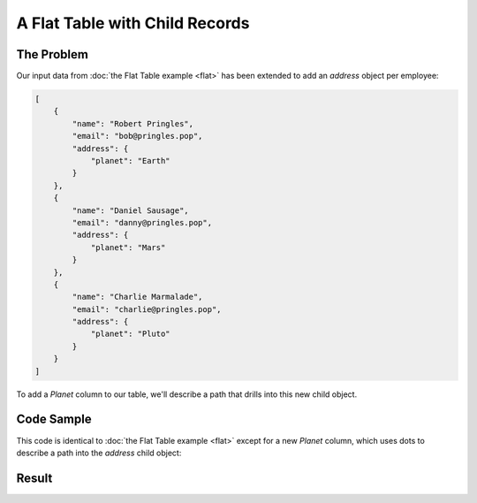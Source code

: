 A Flat Table with Child Records
===============================

The Problem
-----------

Our input data from :doc:`the Flat Table example <flat>` has been extended to add an *address* object per employee:

.. code-block:: json

    [
        {
            "name": "Robert Pringles",
            "email": "bob@pringles.pop",
            "address": {
                "planet": "Earth"
            }
        },
        {
            "name": "Daniel Sausage",
            "email": "danny@pringles.pop",
            "address": {
                "planet": "Mars"
            }
        },
        {
            "name": "Charlie Marmalade",
            "email": "charlie@pringles.pop",
            "address": {
                "planet": "Pluto"
            }
        }
    ]

To add a *Planet* column to our table, we'll describe a path that drills into this new child object.

Code Sample
-----------

This code is identical to :doc:`the Flat Table example <flat>` except for a new *Planet* column, which uses dots to describe a path into the *address* child object:

.. testcode::

    from rolumns import Columns
    from rolumns.renderers import RowsRenderer

    data = [
        {
            "name": "Robert Pringles",
            "email": "bob@pringles.pop",
            "address": {
                "planet": "Earth"
            }
        },
        {
            "name": "Daniel Sausage",
            "email": "danny@pringles.pop",
            "address": {
                "planet": "Mars"
            }
        },
        {
            "name": "Charlie Marmalade",
            "email": "charlie@pringles.pop",
            "address": {
                "planet": "Pluto"
            }
        },
    ]

    columns = Columns()
    columns.add("Name", "name")
    columns.add("Email", "email")
    columns.add("Planet", "address.planet")

    renderer = RowsRenderer(columns)
    rows = renderer.render(data)

    print(list(rows))

Result
------

.. testoutput::
   :options: +NORMALIZE_WHITESPACE

    [['Name',              'Email',                'Planet'],
     ['Robert Pringles',   'bob@pringles.pop',     'Earth'],
     ['Daniel Sausage',    'danny@pringles.pop',   'Mars'],
     ['Charlie Marmalade', 'charlie@pringles.pop', 'Pluto']]
